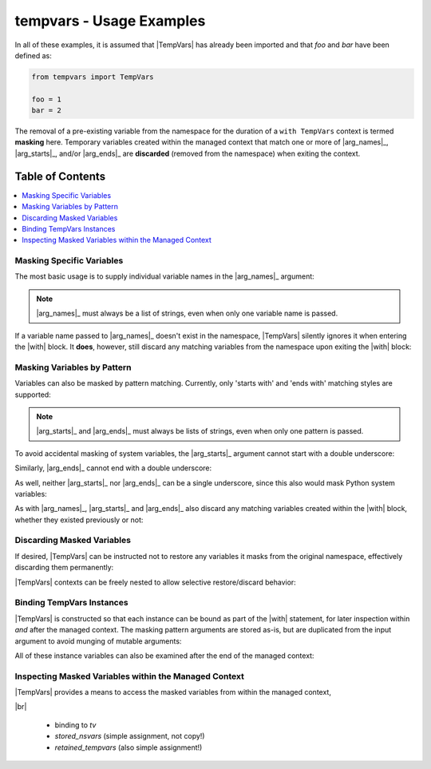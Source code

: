 .. Usage info main page for tempvars

tempvars - Usage Examples
=========================

In all of these examples, it is assumed that |TempVars|
has already been imported and that `foo` and `bar` have
been defined as:

.. code:: python

    from tempvars import TempVars

    foo = 1
    bar = 2

The removal of a pre-existing variable from the namespace for the
duration of a ``with TempVars`` context is termed **masking** here.
Temporary variables created within the managed context that match
one or more of |arg_names|_, |arg_starts|_, and/or |arg_ends|_ are
**discarded** (removed from the namespace) when exiting the context.


.. _usage_toc:

Table of Contents
~~~~~~~~~~~~~~~~~

.. contents::
    :local:
    :backlinks: top


Masking Specific Variables
--------------------------

The most basic usage is to supply individual variable names in the
|arg_names|_ argument:

.. doctest:: names_basic

    >>> with TempVars(names=['foo', 'bar']):
    ...     print('foo' in dir())
    ...     print('bar' in dir())
    ...
    False
    False
    >>> print(foo + bar)
    3

.. note::

    |arg_names|_ must always be a list of strings, even when
    only one variable name is passed.

If a variable name passed to |arg_names|_ doesn't exist in the namespace,
|TempVars| silently ignores it when entering the |with| block. It **does**,
however, still discard any matching variables from the namespace upon exiting
the |with| block:

.. doctest:: names_creatednew

    >>> with TempVars(names=['baz']):
    ...     print('foo' in dir())
    ...     print('bar' in dir())
    ...     print(2 * (foo + bar))
    ...     baz = 5
    ...     print(baz)
    ...
    True
    True
    6
    5
    >>> print(2 * (foo + bar))
    6
    >>> 'baz' in dir()
    False

Masking Variables by Pattern
----------------------------

Variables can also be masked by pattern matching. Currently,
only 'starts with' and 'ends with' matching styles are supported:

.. doctest:: starts_ends_basic

    >>> with TempVars(starts=['fo'], ends=['ar']):
    ...     print('foo' in dir())
    ...     print('bar' in dir())
    ...
    False
    False
    >>> print(foo + bar)
    3

.. note::

    |arg_starts|_ and |arg_ends|_ must always be lists of strings, even when
    only one pattern is passed.

To avoid accidental masking of system variables, the |arg_starts|_
argument cannot start with a double underscore:

.. doctest:: starts_no_dunder

    >>> try:
    ...     with TempVars(starts=['__foo']):
    ...         pass
    ... except ValueError:
    ...     print('Argument rejected')
    ...
    Argument rejected

Similarly, |arg_ends|_ cannot end with a double underscore:

.. doctest:: ends_no_dunder

    >>> try:
    ...     with TempVars(ends=['foo__']):
    ...         pass
    ... except ValueError:
    ...     print('Argument rejected')
    ...
    Argument rejected

As well, neither |arg_starts|_ nor |arg_ends|_ can be a single
underscore, since this also would mask Python system
variables:

.. doctest:: starts_ends_not_underscore

    >>> try:
    ...     with TempVars(starts=['_']):
    ...         pass
    ... except ValueError:
    ...     print('Argument rejected')
    ...
    Argument rejected

As with |arg_names|_, |arg_starts|_ and |arg_ends|_ also discard any
matching variables created within the |with| block, whether they existed
previously or not:

.. doctest:: starts_ends_creatednew

    >>> with TempVars(starts=['t_'], ends=['_t']):
    ...     t_foo = 6
    ...     bar_t = 7
    ...     print(t_foo * bar_t)
    ...
    42
    >>> 't_foo' in dir()
    False
    >>> 'bar_t' in dir()
    False


Discarding Masked Variables
---------------------------

If desired, |TempVars| can be instructed not to restore any variables
it masks from the original namespace, effectively discarding them
permanently:

.. doctest:: restore_one_false

    >>> with TempVars(names=['foo', 'bar'], restore=False):
    ...     pass
    ...
    >>> 'foo' in dir()
    False
    >>> 'bar' in dir()
    False

|TempVars| contexts can be freely nested to allow selective
restore/discard behavior:

.. doctest:: restore_mixed_nested

    >>> with TempVars(names=['foo'], restore=False):
    ...     with TempVars(names=['bar']):
    ...         foo = 3
    ...         bar = 5
    ...         print(foo * bar)
    ...     print(foo * bar)
    15
    6
    >>> print(bar)
    2
    >>> 'foo' in dir()
    False


Binding TempVars Instances
--------------------------

|TempVars| is constructed so that each instance can be bound as part
of the |with| statement, for later inspection within *and* after the
managed context. The masking pattern arguments are stored as-is,
but are duplicated from the input argument to avoid munging of
mutable arguments:

.. doctest:: basic_binding_demo

    >>> names_in = ['foo']
    >>> with TempVars(names=names_in, starts=['baz', 'quux'],
    ...               ends=['ar']) as tv:
    ...     print(tv.starts)
    ...     print(tv.ends)
    ...     print(tv.names)
    ...     print('foo' in dir())
    ...     print('bar' in dir())
    ['baz', 'quux']
    ['ar']
    ['foo']
    False
    False
    >>> names_in.append('quorz')
    >>> print(tv.names)
    ['foo']

All of these instance variables can also be examined after
the end of the managed context:

.. doctest:: examine_instance_vars_after

    >>> with TempVars(names=['foo', 'baz'], starts=['ba']) as tv:
    ...     pass
    >>> print(tv.names)
    ['foo', 'baz']
    >>> print(tv.starts)
    ['ba']


Inspecting Masked Variables within the Managed Context
------------------------------------------------------

|TempVars| provides a means to access the masked variables from within
the managed context,


|br|


 * binding to `tv`
 * `stored_nsvars` (simple assignment, not copy!)
 * `retained_tempvars` (also simple assignment!)

